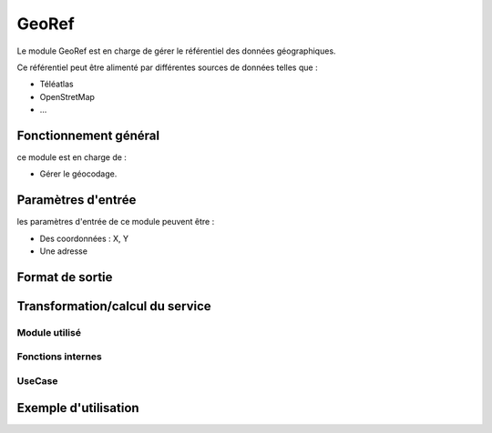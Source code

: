 GeoRef
======

Le module GeoRef est en charge de gérer le référentiel des données géographiques.

Ce référentiel peut être alimenté par différentes sources de données telles que :

* Téléatlas
* OpenStretMap
* ...

Fonctionnement général
----------------------

ce module est en charge de :

* Gérer le géocodage.

Paramètres d'entrée
-----------------------------

les paramètres d'entrée de ce module peuvent être :

* Des coordonnées : X, Y

* Une adresse


Format de sortie
-----------------------------

Transformation/calcul du service
--------------------------------

Module utilisé
**************

Fonctions internes 
*******************

UseCase
**************

Exemple d'utilisation
---------------------

